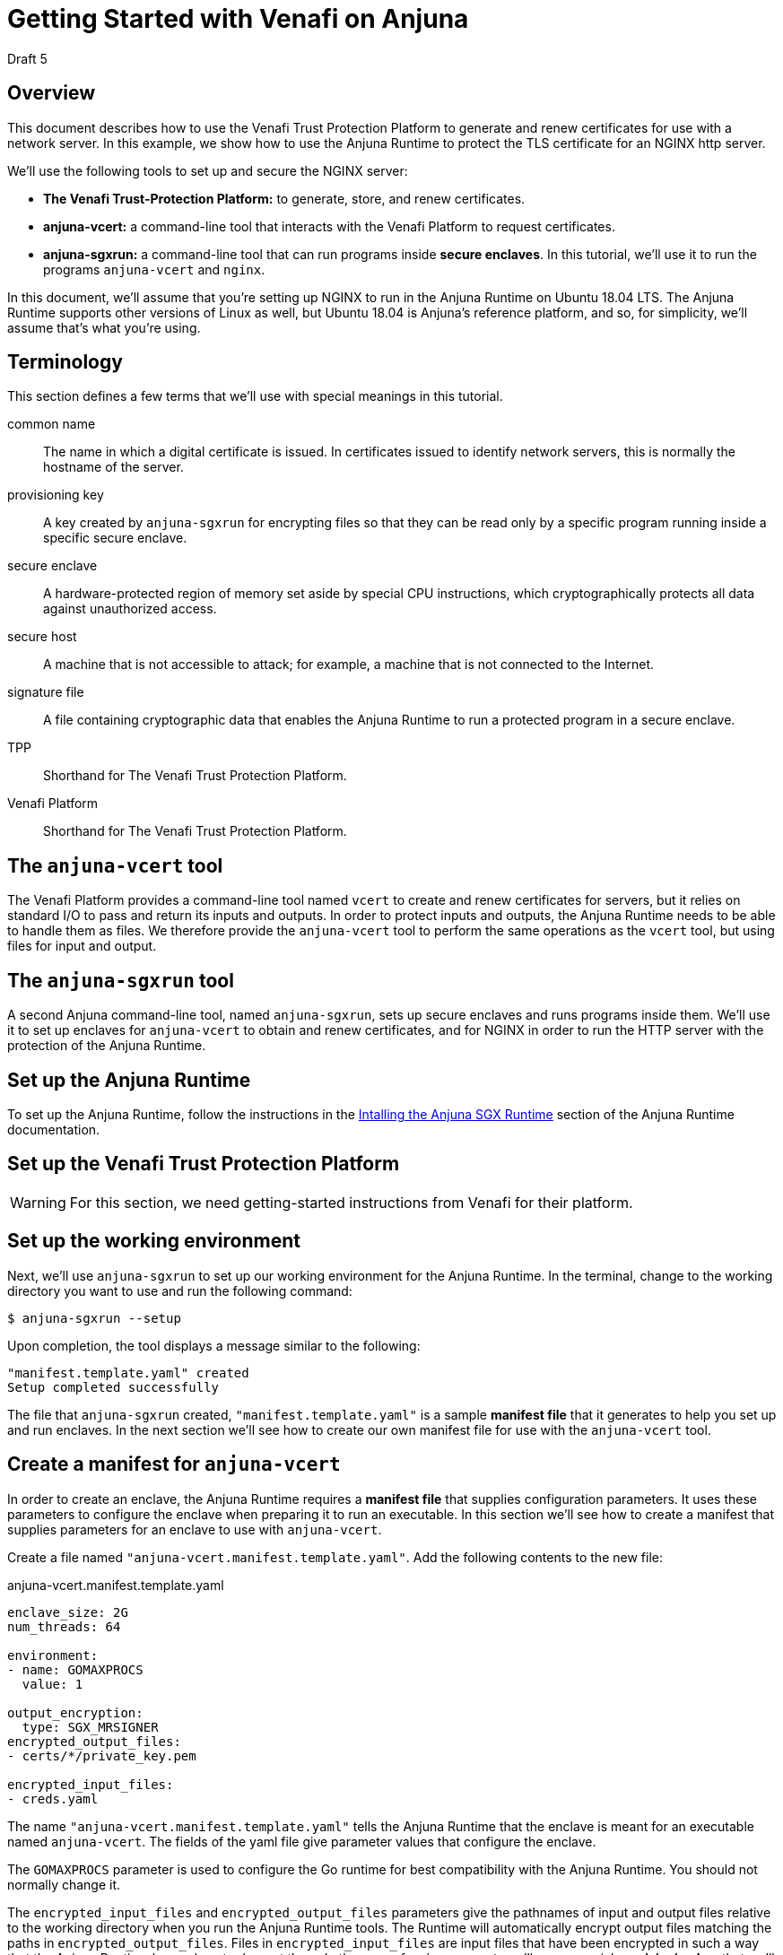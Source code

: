 = Getting Started with Venafi on Anjuna
:icons: font

Draft 5

## Overview

This document describes how to use the Venafi Trust Protection Platform to generate and renew certificates for use with a network server. In this example, we show how to use the Anjuna Runtime to protect the TLS certificate for an NGINX http server.

We'll use the following tools to set up and secure the NGINX server:

- *The Venafi Trust-Protection Platform:* to generate, store, and renew certificates.
- *anjuna-vcert:* a command-line tool that interacts with the Venafi Platform to request certificates. 
- *anjuna-sgxrun:* a command-line tool that can run programs inside *secure enclaves*. In this tutorial, we'll use it to run the programs `anjuna-vcert` and `nginx`.

In this document, we'll assume that you're setting up NGINX to run in the Anjuna Runtime on Ubuntu 18.04 LTS. The Anjuna Runtime supports other versions of Linux as well, but Ubuntu 18.04 is Anjuna's reference platform, and so, for simplicity, we'll assume that's what you're using.

## Terminology

This section defines a few terms that we'll use with special meanings in this tutorial.

common name::
The name in which a digital certificate is issued. In certificates issued to identify network servers, this is normally the hostname of the server.

provisioning key::
A key created by `anjuna-sgxrun` for encrypting files so that they can be read only by a specific program running inside a specific secure enclave.

secure enclave::
A hardware-protected region of memory set aside by special CPU instructions, which cryptographically protects all data against unauthorized access.

secure host::
A machine that is not accessible to attack; for example, a machine that is not connected to the Internet.

signature file::
A file containing cryptographic data that enables the Anjuna Runtime to run a protected program in a secure enclave.

TPP::
Shorthand for The Venafi Trust Protection Platform.

Venafi Platform::
Shorthand for The Venafi Trust Protection Platform.

## The `anjuna-vcert` tool

The Venafi Platform provides a command-line tool named `vcert` to create and renew certificates for servers, but it relies on standard I/O to pass and return its inputs and outputs. In order to protect inputs and outputs, the Anjuna Runtime needs to be able to handle them as files. We therefore provide the `anjuna-vcert` tool to perform the same operations as the `vcert` tool, but using files for input and output.

## The `anjuna-sgxrun` tool

A second Anjuna command-line tool, named `anjuna-sgxrun`, sets up secure enclaves and runs programs inside them. We'll use it to set up enclaves for `anjuna-vcert` to obtain and renew certificates, and for NGINX in order to run the HTTP server with the protection of the Anjuna Runtime.

## Set up the Anjuna Runtime

To set up the Anjuna Runtime, follow the instructions in the https://docs.anjuna.io/anjuna-runtime/installing.html[Intalling the Anjuna SGX Runtime] section of the Anjuna Runtime documentation.

## Set up the Venafi Trust Protection Platform

WARNING: For this section, we need getting-started instructions from Venafi for their platform.

## Set up the working environment

Next, we'll use `anjuna-sgxrun` to set up our working environment for the Anjuna Runtime. In the terminal, change to the working directory you want to use and run the following command:

----
$ anjuna-sgxrun --setup
----

Upon completion, the tool displays a message similar to the following:

----
"manifest.template.yaml" created
Setup completed successfully
----

The file that `anjuna-sgxrun` created, `"manifest.template.yaml"` is a sample *manifest file* that it generates to help you set up and run enclaves. In the next section we'll see how to create our own manifest file for use with the `anjuna-vcert` tool.

## Create a manifest for `anjuna-vcert`

In order to create an enclave, the Anjuna Runtime requires a *manifest file* that supplies configuration parameters. It uses these parameters to configure the enclave when preparing it to run an executable. In this section we'll see how to create a manifest that supplies parameters for an enclave to use with `anjuna-vcert`.

Create a file named `"anjuna-vcert.manifest.template.yaml"`. Add the following contents to the new file:

.anjuna-vcert.manifest.template.yaml
....
enclave_size: 2G
num_threads: 64

environment:
- name: GOMAXPROCS
  value: 1

output_encryption:
  type: SGX_MRSIGNER
encrypted_output_files:
- certs/*/private_key.pem

encrypted_input_files:
- creds.yaml
....

The name `"anjuna-vcert.manifest.template.yaml"` tells the Anjuna Runtime that the enclave is meant for an executable named `anjuna-vcert`. The fields of the yaml file give parameter values that configure the enclave.

The `GOMAXPROCS` parameter is used to configure the Go runtime for best compatibility with the Anjuna Runtime. You should not normally change it.

The `encrypted_input_files` and `encrypted_output_files` parameters give the pathnames of input and output files relative to the working directory when you run the Anjuna Runtime tools. The Runtime will automatically encrypt output files matching the paths in `encrypted_output_files`. Files in `encrypted_input_files` are input files that have been encrypted in such a way that the Anjuna Runtime knows how to decrypt them. In the case of `anjuna-vcert`, we'll use a special *provisioning key* that we'll create in a later section to encrypt them.

The `output_encryption` parameter tells the Anjuna Runtime which method of encryption to use. The value `SGX_MRSIGNER` specifies an encryption method that is a standard part of the Anjuna Runtime, and which enables all enclaves that are created by the same vendor (that is, signed by the same key) to decrypt each other's files. We'll use that feature to enable `anjuna-vcert` and NGINX to decrypt each other's files, even though they run in separate enclaves.

## Create a manifest for `nginx`

Now create another manifest file for NGINX. As with `anjuna-vcert`, we'll run NGINX inside a secure enclave to protect its sensitive data. We'll need a manifest file to supply the parameters we use to set up the enclave and the Anjuna Runtime.

Create the file `"nginx.manifest.template.yaml"` and populate it with the following contents:

.nginx.manifest.template.yaml
[subs=+macros]
....
enclave_size: 2G
num_threads: 64

encrypted_input_files:
- pass:q[*_absolute path to anjuna-vcert directory_*/certs/*_common name_*/private_key.pem]
....

Replace the text `*_absolute path to anjuna-vcert directory_*` with the absolute path of the directory where the `anjuna_vcert` tool is to store the certificates when it fetches them.

Replace the text `*_common name_*` with the *common name* of the requested certificate. Normally, the common name should be the hostname of the server for which the certificate is issued.

## Compile the manifests

Now compile the `anjuna-vcert` manifest by executing the following command:

----
$ anjuna-compile-manifest $(which anjuna-vcert)
----

`anjuna-compile-manifest` compiles the manifest template, converting it to a compiled manifest file that contains data about trusted files (such as the `anjuna-vcert` executable) and shared objects. The Anjuna Runtime uses the compiled manifest together with a *signature file* that we'll create in the next section to run `anjuna-vcert` in a secure enclave.

The Anjuna Runtime identifies the correct manifest file by matching the basename of the executable against manifest files in the working directory--for example, when we ask `anjuna-sgxrun` to run `anjuna-vcert`, it looks for a manifest named `anjuna-vcert.manifest.sgx`.

Now compile the `nginx` manifest the same way:

----
$ anjuna-compile-manifest $(which nginx)
----


## Create signature files

The outputs of the compilations in the previous sections are a pair of compiled manifest files named `anjuna-vcert.manifest.sgx` and `nginx.manifest.sgx`. We'll now use them to create *unsigned signature files*.

When the Anjuna Runtime is asked to run a program in a secure enclave, it first searches the working directory for a compiled manifest that matches the enclave, and a signed *signature file* that matches both the manifest and the enclave. If these files are missing, or if their cryptographic signatures fail to match, then the SGX-enabled CPU refuses to run the program in the enclave.

We'll use the compiled manifests to generate an unsigned signature file for each enclave. We'll then sign the signature files. We'll use the same signing key to sign the signature file for `anjuna-vcert` and the one for NGINX.

Because we're configuring the enclaves for the two programs with the `SGX_MRSIGNER` method, and because we're signing both signature files with the same key, `anjuna-vcert` and `nginx` will be able to read one another's protected files. No other program can read those files unless we first prepare an enclave for it and sign its signature file with the same key that we used for the `anjuna-vcert` and `nginx` enclaves.

Create the signature file for `anjuna-vcert` by executing the following command:

----
$ anjuna-sign --measure-only $(which anjuna-vcert)
----

Now create the signature file for NGINX in the same way:

----
$ anjuna-sign --measure-only $(which nginx)
----

## Sign the signature files

In order to enable `anjuna-vcert` and `nginx` to read each other's files when run in their enclaves, we'll sign both signature files with the same key. We want to be certain that no other programs can read these files, though, even if they're running in enclaves created by the Anjuna Runtime. To make that guarantee, we must ensure that the key used to sign the `anjuna-vcert` and `nginx` enclaves is never used to sign another enclave.

We can create a key that exists only on a *secure host*, use it to sign the signature files for `anjuna-vcert` and `nginx`, and then simply never copy the key to any other host, and never use it to sign another signature file. Because the key exists only on the secure host, no one will ever have an opportunity to use it. Because no one can sign a signature file with the same key that signed the files for `anjuna-vcert` and `nginx`, no other program can ever read their protected files.

In this context, a *secure host* is a computer that is never vulnerable to attack by an untrusted third party. An example might be a computer with no network connection--perhaps one secured in a locked room or a safe.

Copy the files `anjuna-vcert.sig` and `nginx.sig` to the secure host, along with the Anjuna tool, `anjuna-sign`.

On the secure host, create a private key that you can use to sign the signature files:

----
$ openssl genrsa -3 -out enclave-key.pem 3072
----

With the newly-created private key, use `anjuna-sign` to sign both signature files:

----
$ anjuna-sign --sign-only --sig-file anjuna-vcert.sig --key ./enclave-key.pem
$ anjuna-sign --sign-only --sig-file nginx.sig --key ./enclave-key.pem
----

Now copy the signed signature files, `anjuna-vcert.sig` and `nginx.sig`, back to the host where you originally created the unsigned versions. Replace the unsigned versions of the file with the new signed versions. You can use them now to set up the enclaves to run `anjuna-vcert` and NGINX.

## Create and encrypt a credentials file

We must supply login credentials to the Venafi Platform in order to request and renew certificates. To ensure that attackers never have the opportunity to steal those credentials, we'll create the credentials file on our *secure host* and encrypt the file there before copying it to our working host.

### Create a provisioning key

We'll need a key to use in encrypting the credentials file, and it needs to encrypt the file in such a way that anjuna-vcert can decrypt the file when it's running inside the enclave. To accomplish that, we'll use `anjuna-sgxrun` to create a *provisioning key* for the `anjuna-vcert` enclave. On the SGX-enabled host, run the following command:

----
$ anjuna-sgxrun --provision anjuna-vcert
----

The command creates two files:

`anjuna-vcert.provision.key`::
The provisioning key for the `anjuna-vcert` enclave

`anjuna-vcert.quote.bin`::
The *SGX quote file* for the enclave.

You can use the *SGX quote file* with the `anjuna-check-attestation` tool to test whether a particular key matches a specific enclave. For example:

----
$ anjuna-check-attestation                    \
    --rsa-key-file anjuna-vcert.provision.key \
    --quote-file anjuna-vcert.quote.bin
----

### Create the credentials file

On your secure host, create a file named `creds.yaml` with the following contents:

.creds.yaml
[subs=+macros]
....
username: pass:q[*_Your Venafi TPP username_*]
password: pass:q[*_Your Venafi TPP password_*]
url: pass:q[*_The URL of your Venafi TPP NGINX host_*]
....

Replace the *_boldface_* text with the indicated values.

### Encrypt the credentials file

Copy the provisioning key (the file `anjuna-vcert.provision.key` that we created above) and the Anjuna executable `anjuna-prov-seal` to your secure host. Once the key file and the tool are copied to your secure host, use them to encrypt the credentials file by executing the command like this:

----
$ anjuna-prov-seal                          \
    --public-key anjuna-vcert.provision.key \
    creds.yaml                              \
    --out creds.yaml
----

Then copy the encrypted `creds.yaml` from the secure host back to the working host. It's now encrypted so that only `anjuna-vcert` can read it, and only when it runs inside the enclave that we set up for it. Because we encrypted `creds.yaml` with the provisioning key that we created along with the enclave for `anjuna-vcert`, any other program will see the file as unreadable. Even `anjuna-vcert` won't be able to read it when running outside the enclave.

## Create a configuration file for `anjuna-vcert`

Next we'll create a configuration file containing arguments for the `anjuna-vcert` tool. (Alternatively, we could pass the arguments to `anjuna-vcert` on the command line.)

Create a file named `"config.yaml"` with the following contents:

.config.yaml
[subs=+macros]
....
common-name: pass:q[*_certificate's common name_*]
zone: pass:q[*_certificate's Venafi Zone_*]
id: pass:q[*_certificate's Venafi pickup ID_*]
....

Replace the text `*_certificate's common name_*` with the *common name* of the requested certificate. Normally, the common name should be the hostname of the server for which the certificate is issued.

Replace the text `*_certificate's Venafi Zone_*` with the *Venafi Zone* where the certificate will be stored. For more information about the *Venafi Zone*, see the section "Set up the Venafi Trust Protection Platform", above.

Replace the text `*_certificate's Venafi pickup ID_*` with the *Venafi pickup ID* that identifies the certificate. For more information about the *Venafi pickup ID*, see the section "Set up the Venafi Trust Protection Platform", above.

As an example, suppose we need a certificate for the `anjuna.test` domain, and we want the Venafi Platform to store it in the zone `TLS Certificates\\Anjuna NGINX` with the ID `\\VED\\Policy\\TLS Certificates\\Anjuna NGINX\\anjuna.test`. Our `config.yaml` would then look like this:

.Example config.yaml
[subs=+macros]
....
common-name: anjuna.test
zone: "TLS Certificates\\Anjuna NGINX"
id: "\\VED\\Policy\\TLS Certificates\\Anjuna NGINX\\anjuna.test"
....

Remember: this is just an example. You should use the correct values for your certificate and Venafi account, not the values shown in this example.

## Enroll a certificate

Now that you've set up the Venafi Trust Protection Platform, set up enclaves for `anjuna-vcert` and `nginx`, and created the credentials and configuration files you need, you can use the Venafi platform to generate and enroll a certificate without ever exposing any sensitive data to attack.

To request the certificate through the Venafi Platform, run `anjuna-vcert` like this:

....
$ anjuna-sgxrun anjuna-vcert enroll                   \
    --creds-file creds.yaml                           \
    --config-file config.yaml
....

`anuna-vcert` asks the Venafi Platform to generate a certificate, then retrieves it and saves it in the local filesystem at `certs/_common name_/` (within the working directory).

## Renew a certificate

If you've made all the preparations to enroll a certificate, renewing it is quite simple:

....
$ anjuna-sgxrun anjuna-vcert renew                   \
    --creds-file creds.yaml                          \
    --config-file config.yaml
....

`anuna-vcert` asks the Venafi Platform to renew a certificate, then retrieves the new certificate and saves it in the local filesystem at `certs/_common name_/` (within the working directory).

This command assumes that you want to use the same credentials and configuration file that you used to enroll the certificate. As an alternative, you can instead pass the configuration as on the command-line, and you can identify the certificate using its thumbprint instead of the configuration file. Those options are beyond the scope of this tutorial.

## Configure NGINX

In order to run NGINX under the Anjuna Runtime, we need to disable its master-process and daemonization options. To do that, edit the NGINX configuration file at `/etc/nginx/nginx.conf`. Add the *boldface* lines shown here:

./etc/nginx/nginx.conf
[subs=+macros]
....
user www-data;
worker_processes auto;
pid /run/nginx.pid;
include /etc/nginx/modules-enabled/*.conf;
pass:q[*master_process off;*]
pass:q[*daemon off;*]

events {
        worker_connections 768;
        # multi_accept on;
}

http {
....

You'll also need to configure a site for NGINX to serve. To configure the site, we'll edit its NGINX configuration file to enable HTTPS and disable plain HTTP.

For simplicity's sake, we'll show how to configure the default NGINX site. If you've already configured NGINX to serve a different site then you'll need to edit that site's configuration instead of the default one. In that case, simply substitute your site's configuration file in place of the default NGINX site file.

Edit the default site's configuration file at `/etc/nginx/sites-enabled/default` Add the lines in *boldface type* to tell NGINX where to find the certificate and private key that we fetched in the previous sections. Make sure to use the full absolute paths of the `cert.pem` and `private_key.pem` files.

./etc/nginx/sites-enabled/default
[subs=+macros]
....
pass:q[*ssl_certificate _absolute path to anjuna-vcert dir_/certs/_common name_/cert.pem;*]
pass:q[*ssl_certificate_key _absolute path to anjuna-vcert dir_/certs/_common name_/private_key.pem;*]

# Default server configuration
#
server {
        listen 80 default_server;
        listen [::]:80 default_server;

        # SSL configuration
        #
        #listen 443 ssl default_server;
        #listen [::]:443 ssl default_server;
....

Next, comment out the listener for the HTTP port, and uncomment the one for the HTTPS port:

./etc/nginx/sites-enabled/default
[subs=+macros]
....
ssl_certificate _absolute path to anjuna-vcert dir_/certs/_common name_/cert.pem;
ssl_certificate_key _absolute path to anjuna-vcert dir_/certs/_common name_/private_key.pem;

# Default server configuration
#
server {
        pass:q[*#listen 80 default_server;*]
        pass:q[*#listen [::\]:80 default_server;*]

        # SSL configuration
        #
        pass:q[*listen 443 ssl default_server;*]
        pass:q[*listen [::\]:443 ssl default_server;*]
....

## Run NGINX

Just as we used `anjuna-sgxrun` to execute the `anjuna-vcert` tool, we can now use it to run nginx in its own enclave. Because of the preparations we made in the earlier sections, signing signature files for both `anjuna-vcert` and `nginx` with the same private key, `nginx` will be able to read the private key file retrieved by `anjuna-vcert`.

Run `nginx` with this command:

....
$ anjuna-sgxrun nginx
....

Now, thanks to the way that we prepared the secure enclaves in the earlier sections, `nginx` can read the certificate and its private key. Running in its enclave, `nginx` can use these files just as if they were stored in the clear.

To any other process, they are unreadable, protected by strong encryption.

## Update configurations when the system changes

Certain kinds of changes to the protected system require you to update the manifests for the protected programs. If you install a new version of NGINX, or if the operating-system libraries are updated, you must update, recompile, and once again sign the manifests. You must also update the manifests if you install a new version of the Anjuna Runtime or of the `anjuna-vcert` tool.

To update the manifests, simply repeat the steps describes in the sections "Compile the manifests," "Create signature files," and "Sign the signature files", above.
